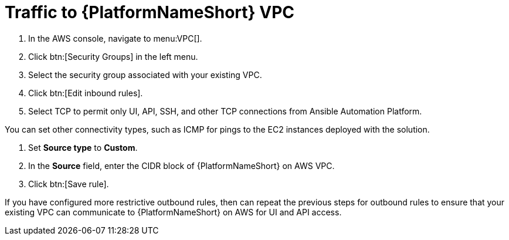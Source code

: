 [id="proc-aap-aws-traffic-to-vpc"]

= Traffic to {PlatformNameShort} VPC

. In the AWS console, navigate to menu:VPC[].
. Click btn:[Security Groups] in the left menu.
. Select the security group associated with your existing VPC.
. Click btn:[Edit inbound rules].
. Select TCP to permit only UI, API, SSH, and other TCP connections from Ansible Automation Platform.

You can set other connectivity types, such as ICMP for pings to the EC2 instances deployed with the solution.

. Set *Source type* to *Custom*.
. In the *Source* field, enter the CIDR block of {PlatformNameShort} on AWS VPC.
. Click btn:[Save rule].

If you have configured more restrictive outbound rules, then can repeat the previous steps for outbound rules to ensure that your existing VPC can communicate to {PlatformNameShort} on AWS for UI and API access.
